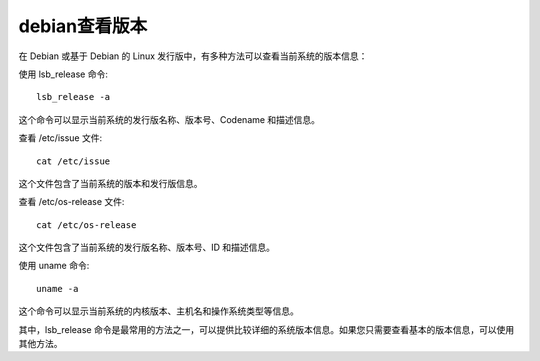 =====================
debian查看版本
=====================


.. post:: 2024-02-21 21:55:17
  :tags: linux, debian
  :category: 操作系统
  :author: YanQue
  :location: CD
  :language: zh-cn


在 Debian 或基于 Debian 的 Linux 发行版中，有多种方法可以查看当前系统的版本信息：

使用 lsb_release 命令::

  lsb_release -a

这个命令可以显示当前系统的发行版名称、版本号、Codename 和描述信息。

查看 /etc/issue 文件::


   cat /etc/issue


这个文件包含了当前系统的版本和发行版信息。

查看 /etc/os-release 文件::

  cat /etc/os-release

这个文件包含了当前系统的发行版名称、版本号、ID 和描述信息。

使用 uname 命令::

   uname -a

这个命令可以显示当前系统的内核版本、主机名和操作系统类型等信息。

其中，lsb_release 命令是最常用的方法之一，可以提供比较详细的系统版本信息。如果您只需要查看基本的版本信息，可以使用其他方法。

